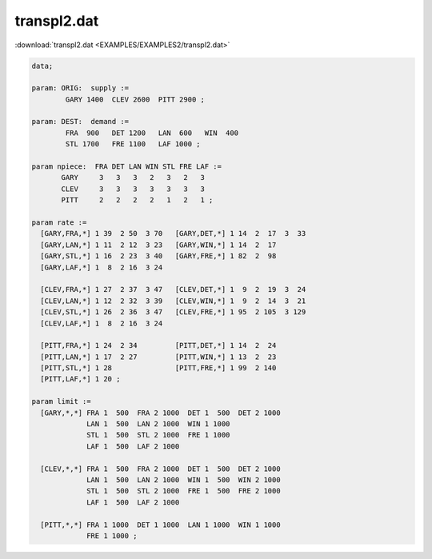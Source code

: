 transpl2.dat
============

:download:`transpl2.dat <EXAMPLES/EXAMPLES2/transpl2.dat>`

.. code-block:: ampl

    data;
    
    param: ORIG:  supply :=
            GARY 1400  CLEV 2600  PITT 2900 ;
    
    param: DEST:  demand :=
            FRA  900   DET 1200   LAN  600   WIN  400 
            STL 1700   FRE 1100   LAF 1000 ;
    
    param npiece:  FRA DET LAN WIN STL FRE LAF :=
           GARY     3   3   3   2   3   2   3
           CLEV     3   3   3   3   3   3   3
           PITT     2   2   2   2   1   2   1 ;
    
    param rate :=
      [GARY,FRA,*] 1 39  2 50  3 70   [GARY,DET,*] 1 14  2  17  3  33
      [GARY,LAN,*] 1 11  2 12  3 23   [GARY,WIN,*] 1 14  2  17
      [GARY,STL,*] 1 16  2 23  3 40   [GARY,FRE,*] 1 82  2  98
      [GARY,LAF,*] 1  8  2 16  3 24
    
      [CLEV,FRA,*] 1 27  2 37  3 47   [CLEV,DET,*] 1  9  2  19  3  24
      [CLEV,LAN,*] 1 12  2 32  3 39   [CLEV,WIN,*] 1  9  2  14  3  21
      [CLEV,STL,*] 1 26  2 36  3 47   [CLEV,FRE,*] 1 95  2 105  3 129
      [CLEV,LAF,*] 1  8  2 16  3 24
    
      [PITT,FRA,*] 1 24  2 34         [PITT,DET,*] 1 14  2  24
      [PITT,LAN,*] 1 17  2 27         [PITT,WIN,*] 1 13  2  23
      [PITT,STL,*] 1 28               [PITT,FRE,*] 1 99  2 140
      [PITT,LAF,*] 1 20 ;
    
    param limit :=
      [GARY,*,*] FRA 1  500  FRA 2 1000  DET 1  500  DET 2 1000
                 LAN 1  500  LAN 2 1000  WIN 1 1000
                 STL 1  500  STL 2 1000  FRE 1 1000
                 LAF 1  500  LAF 2 1000
    
      [CLEV,*,*] FRA 1  500  FRA 2 1000  DET 1  500  DET 2 1000
                 LAN 1  500  LAN 2 1000  WIN 1  500  WIN 2 1000
                 STL 1  500  STL 2 1000  FRE 1  500  FRE 2 1000
                 LAF 1  500  LAF 2 1000
    
      [PITT,*,*] FRA 1 1000  DET 1 1000  LAN 1 1000  WIN 1 1000
                 FRE 1 1000 ;

